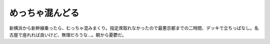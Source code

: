 めっちゃ混んどる
================

新横浜から新幹線乗ったら、むっちゃ混みまくり。指定席取れなかったので最悪京都までの二時間、デッキで立ちっぱなし。名古屋で座れれば良いけど、無理だろうな…。朝から憂鬱だ。






.. author:: default
.. categories:: work
.. tags::
.. comments::
